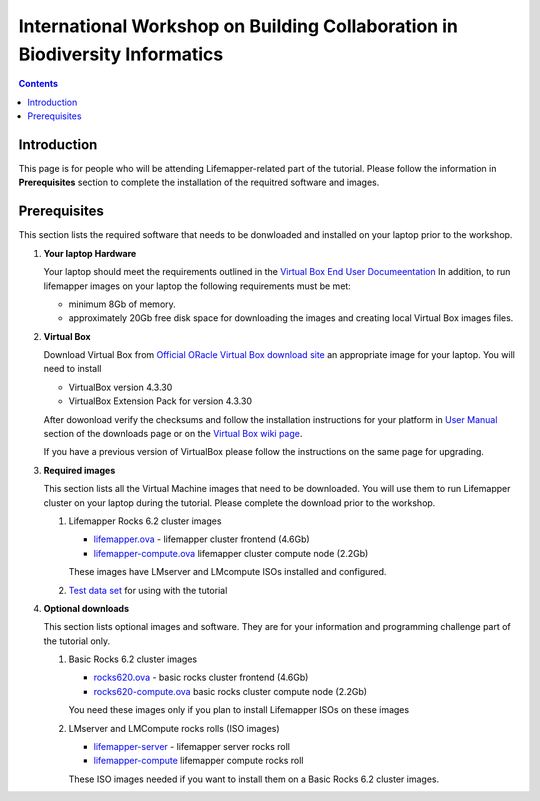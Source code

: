 
.. highlight:: rest

International Workshop on Building Collaboration in Biodiversity Informatics
=============================================================================

.. contents::

Introduction
--------------

This page is for people who will be attending Lifemapper-related part of the tutorial.
Please follow the information in **Prerequisites** section to complete the
installation of the requitred software and images. 

Prerequisites
---------------
This section lists the required software that needs to be donwloaded and
installed on your laptop prior to the workshop. 

#. **Your laptop Hardware**

   Your laptop should meet the requirements outlined in the
   `Virtual Box End User Documeentation <https://www.virtualbox.org/wiki/End-user_documentation>`_ 
   In addition, to run lifemapper images on your laptop the following requirements must be met:

   + minimum 8Gb of memory. 
   + approximately 20Gb free disk space for downloading the images and
     creating local Virtual Box images files.

#. **Virtual Box**

   Download Virtual Box from `Official ORacle Virtual Box download site
   <https://www.virtualbox.org/wiki/Download_Old_Builds_4_3>`_  an appropriate 
   image for your laptop. You will need to install  

   + VirtualBox version 4.3.30
   + VirtualBox Extension Pack for version 4.3.30

   After dowonload verify the checksums and follow the
   installation instructions  for your platform in `User Manual <https://www.virtualbox.org/wiki/Downloads>`_ 
   section of the downloads page or on the `Virtual Box wiki page
   <https://www.virtualbox.org/manual/ch01.html#intro-installing>`_. 

   If you have a previous version of VirtualBox please follow the instructions
   on the same page for upgrading.

#. **Required images**

   This section lists all the Virtual Machine images that need to be downloaded. 
   You will use them to run Lifemapper cluster on your laptop during the tutorial. 
   Please complete the download prior to the workshop.

   #. Lifemapper Rocks 6.2 cluster images 

      + `lifemapper.ova <link available soon>`_ - lifemapper cluster frontend (4.6Gb)
      + `lifemapper-compute.ova  <link available soon>`_ lifemapper cluster compute node (2.2Gb)

      These images have LMserver and LMcompute ISOs installed  and configured.

   #. `Test data set <link available soon>`_ for using with the tutorial

#. **Optional downloads**

   This section lists optional images and software. They are for your information 
   and programming challenge part of the tutorial only.

   #. Basic Rocks 6.2 cluster images 

      + `rocks620.ova <link available soon>`_ - basic rocks cluster frontend  (4.6Gb)
      + `rocks620-compute.ova  <link available soon>`_ basic rocks cluster compute node (2.2Gb)

      You need these images only if you plan to install Lifemapper ISOs on
      these images

   #. LMserver and LMCompute rocks rolls (ISO images) 

      + `lifemapper-server <link available soon>`_ - lifemapper server rocks roll 
      + `lifemapper-compute <link available soon>`_ lifemapper compute rocks roll

      These ISO images needed if you want to install them on a Basic Rocks 6.2
      cluster images. 
